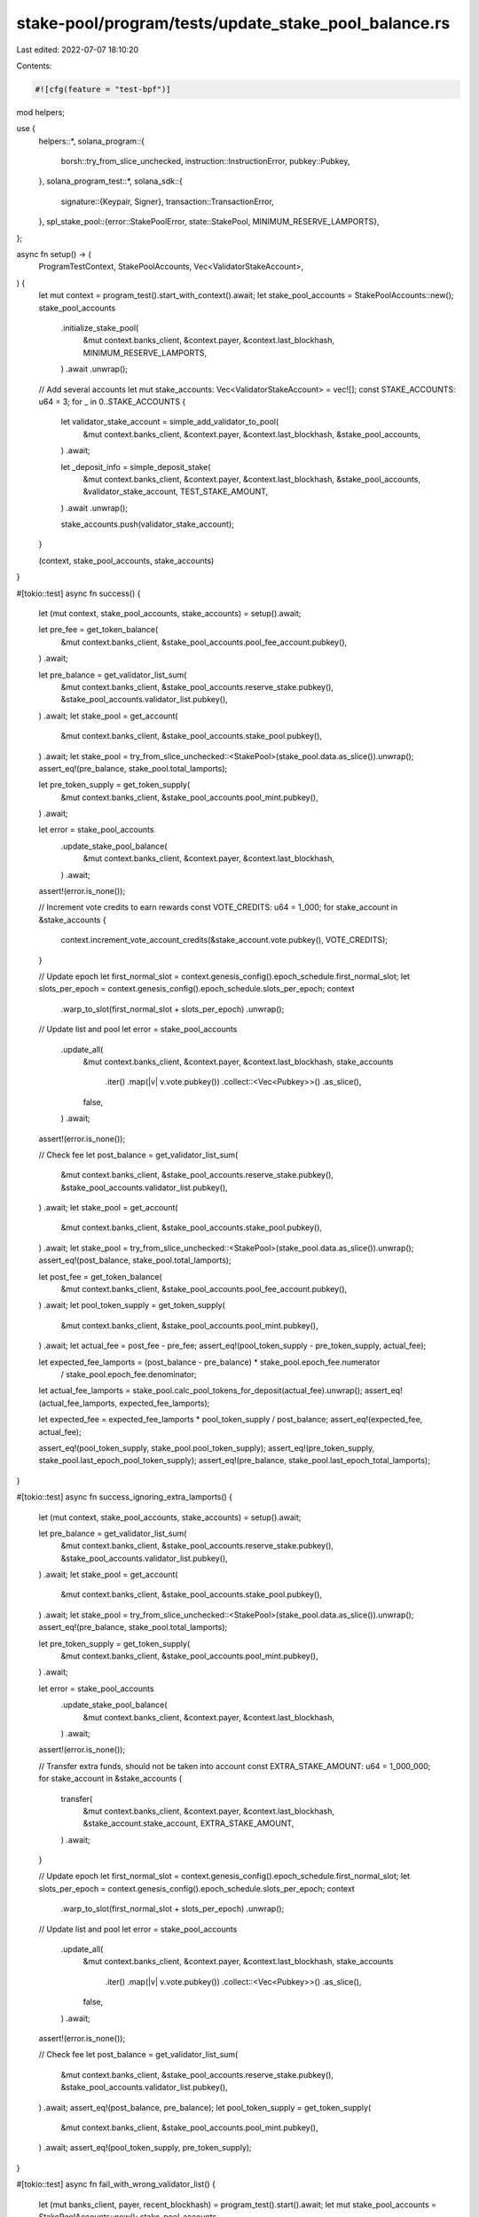 stake-pool/program/tests/update_stake_pool_balance.rs
=====================================================

Last edited: 2022-07-07 18:10:20

Contents:

.. code-block:: rs

    #![cfg(feature = "test-bpf")]

mod helpers;

use {
    helpers::*,
    solana_program::{
        borsh::try_from_slice_unchecked, instruction::InstructionError, pubkey::Pubkey,
    },
    solana_program_test::*,
    solana_sdk::{
        signature::{Keypair, Signer},
        transaction::TransactionError,
    },
    spl_stake_pool::{error::StakePoolError, state::StakePool, MINIMUM_RESERVE_LAMPORTS},
};

async fn setup() -> (
    ProgramTestContext,
    StakePoolAccounts,
    Vec<ValidatorStakeAccount>,
) {
    let mut context = program_test().start_with_context().await;
    let stake_pool_accounts = StakePoolAccounts::new();
    stake_pool_accounts
        .initialize_stake_pool(
            &mut context.banks_client,
            &context.payer,
            &context.last_blockhash,
            MINIMUM_RESERVE_LAMPORTS,
        )
        .await
        .unwrap();

    // Add several accounts
    let mut stake_accounts: Vec<ValidatorStakeAccount> = vec![];
    const STAKE_ACCOUNTS: u64 = 3;
    for _ in 0..STAKE_ACCOUNTS {
        let validator_stake_account = simple_add_validator_to_pool(
            &mut context.banks_client,
            &context.payer,
            &context.last_blockhash,
            &stake_pool_accounts,
        )
        .await;

        let _deposit_info = simple_deposit_stake(
            &mut context.banks_client,
            &context.payer,
            &context.last_blockhash,
            &stake_pool_accounts,
            &validator_stake_account,
            TEST_STAKE_AMOUNT,
        )
        .await
        .unwrap();

        stake_accounts.push(validator_stake_account);
    }

    (context, stake_pool_accounts, stake_accounts)
}

#[tokio::test]
async fn success() {
    let (mut context, stake_pool_accounts, stake_accounts) = setup().await;

    let pre_fee = get_token_balance(
        &mut context.banks_client,
        &stake_pool_accounts.pool_fee_account.pubkey(),
    )
    .await;

    let pre_balance = get_validator_list_sum(
        &mut context.banks_client,
        &stake_pool_accounts.reserve_stake.pubkey(),
        &stake_pool_accounts.validator_list.pubkey(),
    )
    .await;
    let stake_pool = get_account(
        &mut context.banks_client,
        &stake_pool_accounts.stake_pool.pubkey(),
    )
    .await;
    let stake_pool = try_from_slice_unchecked::<StakePool>(stake_pool.data.as_slice()).unwrap();
    assert_eq!(pre_balance, stake_pool.total_lamports);

    let pre_token_supply = get_token_supply(
        &mut context.banks_client,
        &stake_pool_accounts.pool_mint.pubkey(),
    )
    .await;

    let error = stake_pool_accounts
        .update_stake_pool_balance(
            &mut context.banks_client,
            &context.payer,
            &context.last_blockhash,
        )
        .await;
    assert!(error.is_none());

    // Increment vote credits to earn rewards
    const VOTE_CREDITS: u64 = 1_000;
    for stake_account in &stake_accounts {
        context.increment_vote_account_credits(&stake_account.vote.pubkey(), VOTE_CREDITS);
    }

    // Update epoch
    let first_normal_slot = context.genesis_config().epoch_schedule.first_normal_slot;
    let slots_per_epoch = context.genesis_config().epoch_schedule.slots_per_epoch;
    context
        .warp_to_slot(first_normal_slot + slots_per_epoch)
        .unwrap();

    // Update list and pool
    let error = stake_pool_accounts
        .update_all(
            &mut context.banks_client,
            &context.payer,
            &context.last_blockhash,
            stake_accounts
                .iter()
                .map(|v| v.vote.pubkey())
                .collect::<Vec<Pubkey>>()
                .as_slice(),
            false,
        )
        .await;
    assert!(error.is_none());

    // Check fee
    let post_balance = get_validator_list_sum(
        &mut context.banks_client,
        &stake_pool_accounts.reserve_stake.pubkey(),
        &stake_pool_accounts.validator_list.pubkey(),
    )
    .await;
    let stake_pool = get_account(
        &mut context.banks_client,
        &stake_pool_accounts.stake_pool.pubkey(),
    )
    .await;
    let stake_pool = try_from_slice_unchecked::<StakePool>(stake_pool.data.as_slice()).unwrap();
    assert_eq!(post_balance, stake_pool.total_lamports);

    let post_fee = get_token_balance(
        &mut context.banks_client,
        &stake_pool_accounts.pool_fee_account.pubkey(),
    )
    .await;
    let pool_token_supply = get_token_supply(
        &mut context.banks_client,
        &stake_pool_accounts.pool_mint.pubkey(),
    )
    .await;
    let actual_fee = post_fee - pre_fee;
    assert_eq!(pool_token_supply - pre_token_supply, actual_fee);

    let expected_fee_lamports = (post_balance - pre_balance) * stake_pool.epoch_fee.numerator
        / stake_pool.epoch_fee.denominator;
    let actual_fee_lamports = stake_pool.calc_pool_tokens_for_deposit(actual_fee).unwrap();
    assert_eq!(actual_fee_lamports, expected_fee_lamports);

    let expected_fee = expected_fee_lamports * pool_token_supply / post_balance;
    assert_eq!(expected_fee, actual_fee);

    assert_eq!(pool_token_supply, stake_pool.pool_token_supply);
    assert_eq!(pre_token_supply, stake_pool.last_epoch_pool_token_supply);
    assert_eq!(pre_balance, stake_pool.last_epoch_total_lamports);
}

#[tokio::test]
async fn success_ignoring_extra_lamports() {
    let (mut context, stake_pool_accounts, stake_accounts) = setup().await;

    let pre_balance = get_validator_list_sum(
        &mut context.banks_client,
        &stake_pool_accounts.reserve_stake.pubkey(),
        &stake_pool_accounts.validator_list.pubkey(),
    )
    .await;
    let stake_pool = get_account(
        &mut context.banks_client,
        &stake_pool_accounts.stake_pool.pubkey(),
    )
    .await;
    let stake_pool = try_from_slice_unchecked::<StakePool>(stake_pool.data.as_slice()).unwrap();
    assert_eq!(pre_balance, stake_pool.total_lamports);

    let pre_token_supply = get_token_supply(
        &mut context.banks_client,
        &stake_pool_accounts.pool_mint.pubkey(),
    )
    .await;

    let error = stake_pool_accounts
        .update_stake_pool_balance(
            &mut context.banks_client,
            &context.payer,
            &context.last_blockhash,
        )
        .await;
    assert!(error.is_none());

    // Transfer extra funds, should not be taken into account
    const EXTRA_STAKE_AMOUNT: u64 = 1_000_000;
    for stake_account in &stake_accounts {
        transfer(
            &mut context.banks_client,
            &context.payer,
            &context.last_blockhash,
            &stake_account.stake_account,
            EXTRA_STAKE_AMOUNT,
        )
        .await;
    }

    // Update epoch
    let first_normal_slot = context.genesis_config().epoch_schedule.first_normal_slot;
    let slots_per_epoch = context.genesis_config().epoch_schedule.slots_per_epoch;
    context
        .warp_to_slot(first_normal_slot + slots_per_epoch)
        .unwrap();

    // Update list and pool
    let error = stake_pool_accounts
        .update_all(
            &mut context.banks_client,
            &context.payer,
            &context.last_blockhash,
            stake_accounts
                .iter()
                .map(|v| v.vote.pubkey())
                .collect::<Vec<Pubkey>>()
                .as_slice(),
            false,
        )
        .await;
    assert!(error.is_none());

    // Check fee
    let post_balance = get_validator_list_sum(
        &mut context.banks_client,
        &stake_pool_accounts.reserve_stake.pubkey(),
        &stake_pool_accounts.validator_list.pubkey(),
    )
    .await;
    assert_eq!(post_balance, pre_balance);
    let pool_token_supply = get_token_supply(
        &mut context.banks_client,
        &stake_pool_accounts.pool_mint.pubkey(),
    )
    .await;
    assert_eq!(pool_token_supply, pre_token_supply);
}

#[tokio::test]
async fn fail_with_wrong_validator_list() {
    let (mut banks_client, payer, recent_blockhash) = program_test().start().await;
    let mut stake_pool_accounts = StakePoolAccounts::new();
    stake_pool_accounts
        .initialize_stake_pool(
            &mut banks_client,
            &payer,
            &recent_blockhash,
            MINIMUM_RESERVE_LAMPORTS,
        )
        .await
        .unwrap();

    let wrong_validator_list = Keypair::new();
    stake_pool_accounts.validator_list = wrong_validator_list;
    let error = stake_pool_accounts
        .update_stake_pool_balance(&mut banks_client, &payer, &recent_blockhash)
        .await
        .unwrap()
        .unwrap();

    match error {
        TransactionError::InstructionError(
            _,
            InstructionError::Custom(error_index),
        ) => {
            let program_error = StakePoolError::InvalidValidatorStakeList as u32;
            assert_eq!(error_index, program_error);
        }
        _ => panic!("Wrong error occurs while try to update pool balance with wrong validator stake list account"),
    }
}

#[tokio::test]
async fn fail_with_wrong_pool_fee_account() {
    let (mut banks_client, payer, recent_blockhash) = program_test().start().await;
    let mut stake_pool_accounts = StakePoolAccounts::new();
    stake_pool_accounts
        .initialize_stake_pool(
            &mut banks_client,
            &payer,
            &recent_blockhash,
            MINIMUM_RESERVE_LAMPORTS,
        )
        .await
        .unwrap();

    let wrong_fee_account = Keypair::new();
    stake_pool_accounts.pool_fee_account = wrong_fee_account;
    let error = stake_pool_accounts
        .update_stake_pool_balance(&mut banks_client, &payer, &recent_blockhash)
        .await
        .unwrap()
        .unwrap();

    match error {
        TransactionError::InstructionError(
            _,
            InstructionError::Custom(error_index),
        ) => {
            let program_error = StakePoolError::InvalidFeeAccount as u32;
            assert_eq!(error_index, program_error);
        }
        _ => panic!("Wrong error occurs while try to update pool balance with wrong validator stake list account"),
    }
}

#[tokio::test]
async fn fail_with_wrong_reserve() {
    let (mut banks_client, payer, recent_blockhash) = program_test().start().await;
    let mut stake_pool_accounts = StakePoolAccounts::new();
    stake_pool_accounts
        .initialize_stake_pool(
            &mut banks_client,
            &payer,
            &recent_blockhash,
            MINIMUM_RESERVE_LAMPORTS,
        )
        .await
        .unwrap();

    let wrong_reserve_stake = Keypair::new();
    stake_pool_accounts.reserve_stake = wrong_reserve_stake;
    let error = stake_pool_accounts
        .update_stake_pool_balance(&mut banks_client, &payer, &recent_blockhash)
        .await
        .unwrap()
        .unwrap();

    assert_eq!(
        error,
        TransactionError::InstructionError(
            0,
            InstructionError::Custom(StakePoolError::InvalidProgramAddress as u32),
        )
    );
}

#[tokio::test]
async fn test_update_stake_pool_balance_with_uninitialized_validator_list() {} // TODO

#[tokio::test]
async fn test_update_stake_pool_balance_with_out_of_dated_validators_balances() {} // TODO


